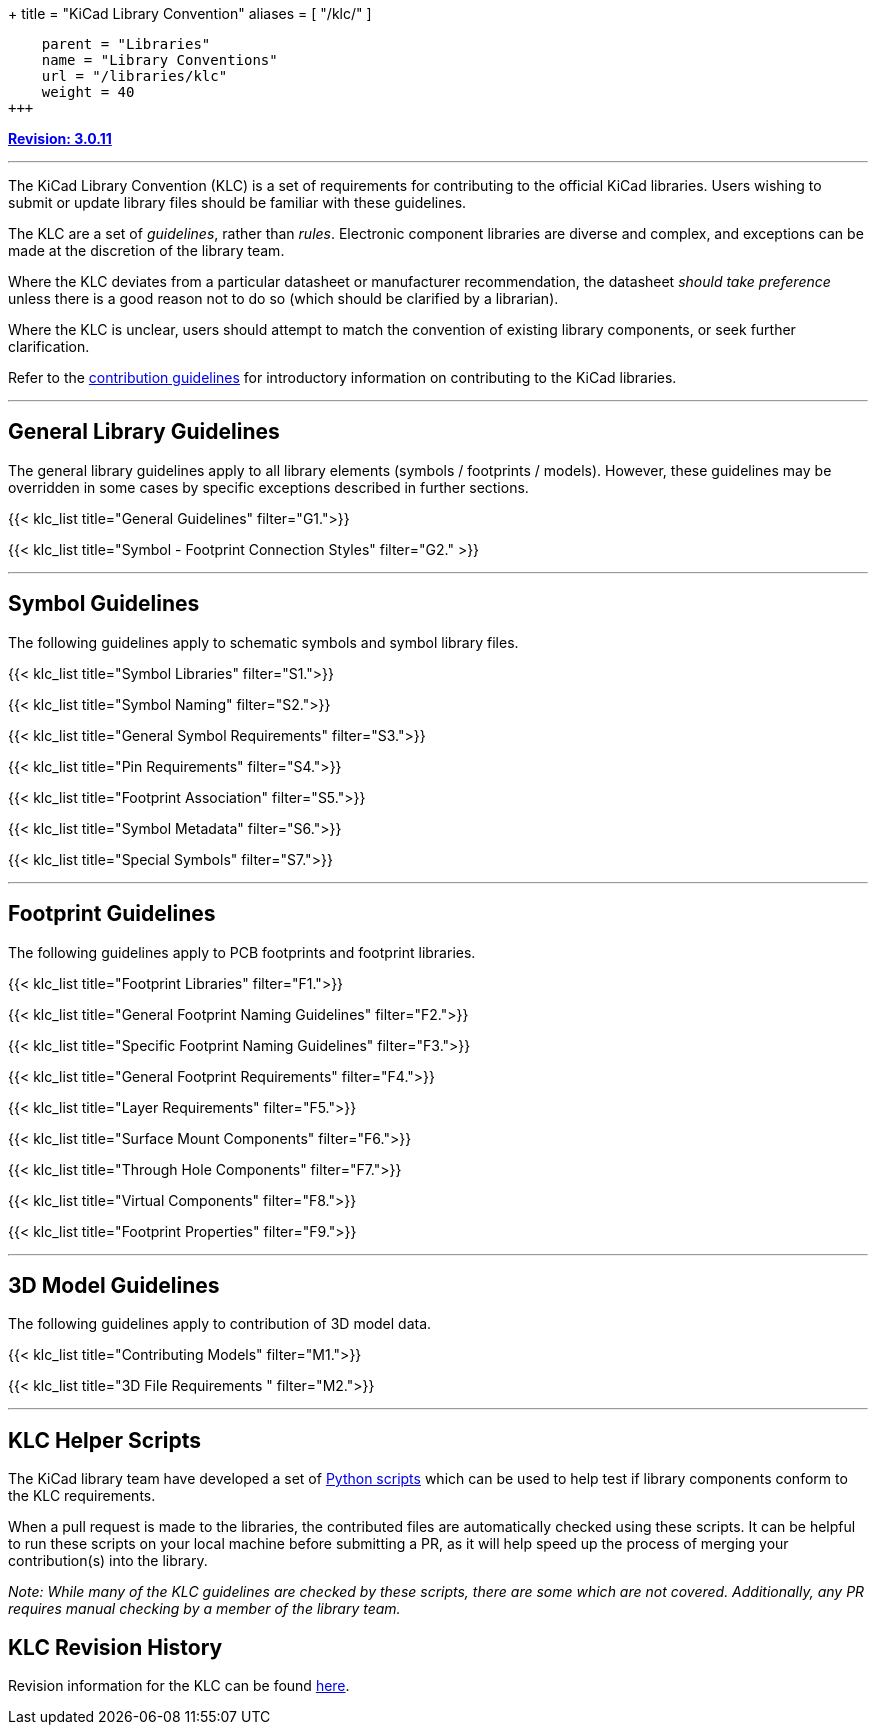 +++
title = "KiCad Library Convention"
aliases = [ "/klc/" ]
[menu.main]
    parent = "Libraries"
    name = "Library Conventions"
    url = "/libraries/klc"
    weight = 40
+++

:toc: macro
:toclevels: 3
toc::[]


**link:/libraries/klc/history/[Revision: 3.0.11]**

---

The KiCad Library Convention (KLC) is a set of requirements for contributing to the official KiCad libraries. Users wishing to submit or update library files should be familiar with these guidelines.

The KLC are a set of __guidelines__, rather than __rules__. Electronic component libraries are diverse and complex, and exceptions can be made at the discretion of the library team.

Where the KLC deviates from a particular datasheet or manufacturer recommendation, the datasheet __should take preference__ unless there is a good reason not to do so (which should be clarified by a librarian).

Where the KLC is unclear, users should attempt to match the convention of existing library components, or seek further clarification.

Refer to the link:/libraries/contribute/[contribution guidelines] for introductory information on contributing to the KiCad libraries.

---
== General Library Guidelines

The general library guidelines apply to all library elements (symbols / footprints / models). However, these guidelines may be overridden in some cases by specific exceptions described in further sections.

[[anchor-G1.x]]
{{< klc_list title="General Guidelines" filter="G1.">}}

[[anchor-G2.x]]
{{< klc_list title="Symbol - Footprint Connection Styles" filter="G2." >}}

---
== Symbol Guidelines

The following guidelines apply to schematic symbols and symbol library files.

[[anchor-S1.x]]
{{< klc_list title="Symbol Libraries" filter="S1.">}}

[[anchor-S2.x]]
{{< klc_list title="Symbol Naming" filter="S2.">}}

[[anchor-S3.x]]
{{< klc_list title="General Symbol Requirements" filter="S3.">}}

[[anchor-S4.x]]
{{< klc_list title="Pin Requirements" filter="S4.">}}

[[anchor-S5.x]]
{{< klc_list title="Footprint Association" filter="S5.">}}

[[anchor-S6.x]]
{{< klc_list title="Symbol Metadata" filter="S6.">}}

[[anchor-S7.x]]
{{< klc_list title="Special Symbols" filter="S7.">}}

---

== Footprint Guidelines

The following guidelines apply to PCB footprints and footprint libraries.

[[anchor-F1.x]]
{{< klc_list title="Footprint Libraries" filter="F1.">}}

[[anchor-F2.x]]
{{< klc_list title="General Footprint Naming Guidelines" filter="F2.">}}

[[anchor-F3.x]]
{{< klc_list title="Specific Footprint Naming Guidelines" filter="F3.">}}

[[anchor-F4.x]]
{{< klc_list title="General Footprint Requirements" filter="F4.">}}

[[anchor-F5.x]]
{{< klc_list title="Layer Requirements" filter="F5.">}}

[[anchor-F6.x]]
{{< klc_list title="Surface Mount Components" filter="F6.">}}

[[anchor-F7.x]]
{{< klc_list title="Through Hole Components" filter="F7.">}}

[[anchor-F8.x]]
{{< klc_list title="Virtual Components" filter="F8.">}}

[[anchor-F9.x]]
{{< klc_list title="Footprint Properties" filter="F9.">}}

---

== 3D Model Guidelines

The following guidelines apply to contribution of 3D model data.

[[anchor-M1.x]]
{{< klc_list title="Contributing Models" filter="M1.">}}

[[anchor-M3.x]]
{{< klc_list title="3D File Requirements " filter="M2.">}}

---

== KLC Helper Scripts

The KiCad library team have developed a set of link:https://github.com/kicad/kicad-library-utils[Python scripts] which can be used to help test if library components conform to the KLC requirements.

When a pull request is made to the libraries, the contributed files are automatically checked using these scripts. It can be helpful to run these scripts on your local machine before submitting a PR, as it will help speed up the process of merging your contribution(s) into the library.

__Note: While many of the KLC guidelines are checked by these scripts, there are some which are not covered. Additionally, any PR requires manual checking by a member of the library team.__

== KLC Revision History

Revision information for the KLC can be found link:/libraries/klc/history/[here].
